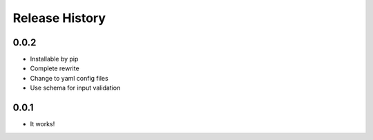 Release History
---------------

0.0.2
+++++

- Installable by pip
- Complete rewrite
- Change to yaml config files
- Use schema for input validation

0.0.1
+++++

- It works!